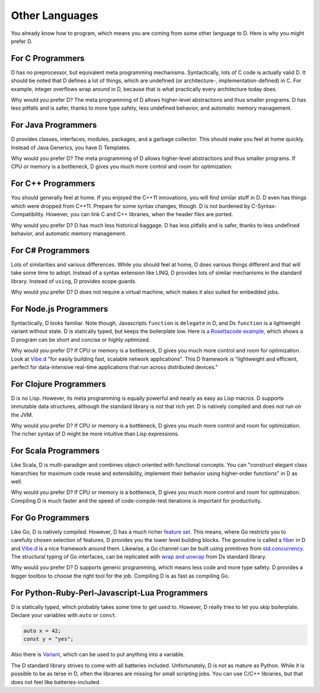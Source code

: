 Other Languages
===============

You already know how to program,
which means you are coming from some other language to D.
Here is why you might prefer D.

For C Programmers
-----------------

D has no preprocessor,
but equivalent meta programming mechanisms.
Syntactically, lots of C code is actually valid D.
It should be noted that D defines a lot of things,
which are undefined (or architecture-, implementation-defined) in C.
For example, integer overflows wrap around in D,
because that is what practically every architecture today does.

Why would you prefer D?
The meta programming of D allows higher-level abstractions
and thus smaller programs.
D has less pitfalls and is safer,
thanks to more type safety, less undefined behavior,
and automatic memory management.

For Java Programmers
--------------------

D provides classes, interfaces, modules, packages, and a garbage collector.
This should make you feel at home quickly.
Instead of Java Generics, you have D Templates.

Why would you prefer D?
The meta programming of D allows higher-level abstractions
and thus smaller programs.
If CPU or memory is a bottleneck,
D gives you much more control and room for optimization.

For C++ Programmers
-------------------

You should generally feel at home.
If you enjoyed the C++11 innovations,
you will find similar stuff in D.
D even has things which were dropped from C++11.
Prepare for some syntax changes, though.
D is not burdened by C-Syntax-Compatibility.
However, you can link C and C++ libraries,
when the header files are ported.

Why would you prefer D?
D has much less historical baggage.
D has less pitfalls and is safer,
thanks to less undefined behavior,
and automatic memory management.

For C# Programmers
------------------

Lots of similarities and various differences.
While you should feel at home,
D does various things different and that will take some time to adopt.
Instead of a syntax extension like LINQ,
D provides lots of similar mechanisms in the standard library.
Instead of ``using``, D provides scope guards.

Why would you prefer D?
D does not require a virtual machine,
which makes it also suited for embedded jobs.

For Node.js Programmers
-----------------------

Syntactically, D looks familiar.
Note though, Javascripts ``function`` is ``delegate`` in D,
and Ds ``function`` is a lightweight variant without state.
D is statically typed,
but keeps the boilerplate low.
Here is `a Rosettacode example <http://rosettacode.org/wiki/Look-and-say_sequence#D>`_,
which shows a D program can be short and concise
or highly optimized.

Why would you prefer D?
If CPU or memory is a bottleneck,
D gives you much more control and room for optimization.
Look at `Vibe.d <http://vibed.org/>`_
"for easily building fast, scalable network applications".
This D framework is
"lightweight and efficient, perfect for data-intensive real-time applications that run across distributed devices."

For Clojure Programmers
-----------------------

D is no Lisp.
However, its meta programming is equally powerful and nearly as easy as Lisp macros.
D supports immutable data structures,
although the standard library is not that rich yet.
D is natively compiled and does not run on the JVM.

Why would you prefer D?
If CPU or memory is a bottleneck,
D gives you much more control and room for optimization.
The richer syntax of D might be more intuitive than Lisp expressions.

For Scala Programmers
---------------------

Like Scala,
D is multi-paradigm and combines object-oriented with functional concepts.
You can "construct elegant class hierarchies for maximum code reuse and extensibility, implement their behavior using higher-order functions" in D as well.

Why would you prefer D?
If CPU or memory is a bottleneck,
D gives you much more control and room for optimization.
Compiling D is much faster
and the speed of code-compile-test iterations is important for productivity.

For Go Programmers
------------------

Like Go,
D is natively compiled.
However, D has a much richer `feature set <http://dlang.org/comparison.html>`_.
This means,
where Go restricts you to carefully chosen selection of features,
D provides you the lower level building blocks.
The goroutine is called a
`fiber <http://dlang.org/phobos/core_thread.html#.Fiber>`_ in D
and `Vibe.d <http://vibed.org/>`_ is a nice framework around them.
Likewise,
a Go channel can be built using primitives from
`std.concurrency <http://dlang.org/phobos/std_concurrency.html>`_.
The structural typing of Go interfaces,
can be replicated with
`wrap and unwrap <http://dlang.org/phobos/std_typecons.html#.wrap>`_
from Ds standard library.

Why would you prefer D?
D supports generic programming,
which means less code and more type safety.
D provides a bigger toolbox to choose the right tool for the job.
Compiling D is as fast as compiling Go.

For Python-Ruby-Perl-Javascript-Lua Programmers
------------------------------------------

D is statically typed,
which probably takes some time to get used to.
However, D really tries to let you skip boilerplate.
Declare your variables with ``auto`` or ``const``.

.. code-block:: d

   auto x = 42;
   const y = "yes";

Also there is `Variant <http://dlang.org/phobos/std_variant.html>`_,
which can be used to put anything into a variable.

The D standard library strives to come with all batteries included.
Unfortunately, D is not as mature as Python.
While it is possible to be as terse in D,
often the libraries are missing for small scripting jobs.
You can use C/C++ libraries,
but that does not feel like batteries-included.
